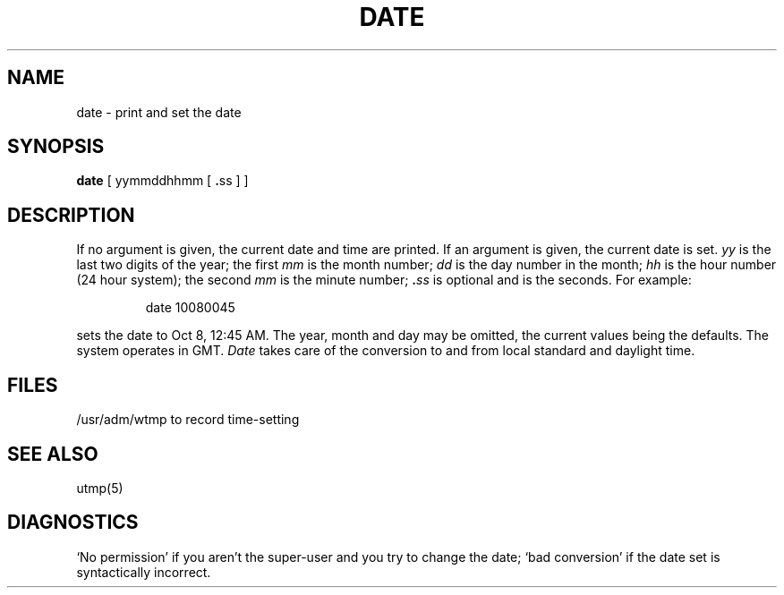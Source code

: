 .TH DATE 1 
.SH NAME
date \- print and set the date
.SH SYNOPSIS
.B date
.RB "[ yymmddhhmm [ " . "ss ] ]"
.SH DESCRIPTION
If no argument is given, the current date and time are printed.
If an argument is given, the current date is set.
.I yy
is the last two digits of the year;
the first
.I mm
is the month number;
.I dd
is the day number in the month;
.I hh
is the hour number (24 hour system);
the second
.I mm
is the minute number;
.BI . ss
is optional and is the seconds.
For example:
.IP
date 10080045
.PP
sets the date to Oct 8, 12:45 AM.
The year, month and day may be omitted, the current
values being the defaults.
The system operates in GMT.
.I Date
takes care of the conversion to and from
local standard and daylight time.
.SH FILES
/usr/adm/wtmp to record time-setting
.SH SEE ALSO
utmp(5)
.SH DIAGNOSTICS
`No permission' if
you aren't the super-user and you try to change the date;
`bad conversion' if the date set is syntactically incorrect.
